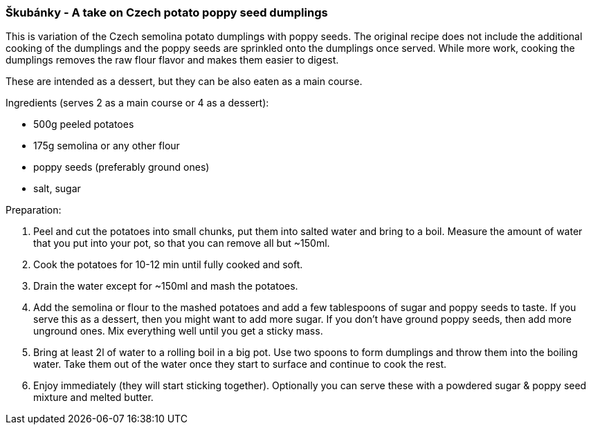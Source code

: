 [id='sec.skubanky']


=== Škubánky - A take on Czech potato poppy seed dumplings

This is variation of the Czech semolina potato dumplings with poppy
seeds. The original recipe does not include the additional cooking of
the dumplings and the poppy seeds are sprinkled onto the dumplings
once served. While more work, cooking the dumplings removes the raw
flour flavor and makes them easier to digest.

These are intended as a dessert, but they can be also eaten as a main
course.


Ingredients (serves 2 as a main course or 4 as a dessert):

* 500g peeled potatoes
* 175g semolina or any other flour
* poppy seeds (preferably ground ones)
* salt, sugar


Preparation:

1. Peel and cut the potatoes into small chunks, put them into salted
   water and bring to a boil. Measure the amount of water that you put
   into your pot, so that you can remove all but ~150ml.
2. Cook the potatoes for 10-12 min until fully cooked and soft.
3. Drain the water except for ~150ml and mash the potatoes.
4. Add the semolina or flour to the mashed potatoes and add a few
   tablespoons of sugar and poppy seeds to taste. If you serve this as
   a dessert, then you might want to add more sugar. If you don't have
   ground poppy seeds, then add more unground ones.
   Mix everything well until you get a sticky mass.
5. Bring at least 2l of water to a rolling boil in a big pot. Use two
   spoons to form dumplings and throw them into the boiling
   water. Take them out of the water once they start to surface and
   continue to cook the rest.
6. Enjoy immediately (they will start sticking together). Optionally
   you can serve these with a powdered sugar & poppy seed mixture and
   melted butter.
